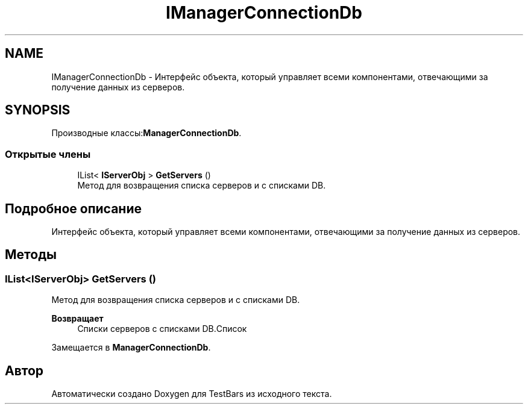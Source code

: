 .TH "IManagerConnectionDb" 3 "Пн 6 Апр 2020" "TestBars" \" -*- nroff -*-
.ad l
.nh
.SH NAME
IManagerConnectionDb \- Интерфейс объекта, который управляет всеми компонентами, отвечающими за получение данных из серверов\&.  

.SH SYNOPSIS
.br
.PP
.PP
Производные классы:\fBManagerConnectionDb\fP\&.
.SS "Открытые члены"

.in +1c
.ti -1c
.RI "IList< \fBIServerObj\fP > \fBGetServers\fP ()"
.br
.RI "Метод для возвращения списка серверов и с списками DB\&. "
.in -1c
.SH "Подробное описание"
.PP 
Интерфейс объекта, который управляет всеми компонентами, отвечающими за получение данных из серверов\&. 


.SH "Методы"
.PP 
.SS "IList<\fBIServerObj\fP> GetServers ()"

.PP
Метод для возвращения списка серверов и с списками DB\&. 
.PP
\fBВозвращает\fP
.RS 4
Списки серверов с списками DB\&.Список
.RE
.PP

.PP
Замещается в \fBManagerConnectionDb\fP\&.

.SH "Автор"
.PP 
Автоматически создано Doxygen для TestBars из исходного текста\&.
